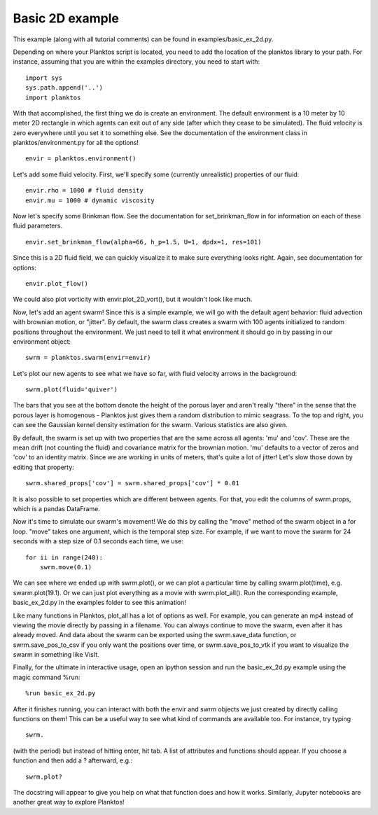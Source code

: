 Basic 2D example
----------------

This example (along with all tutorial comments) can be found in 
examples/basic_ex_2d.py.

Depending on where your Planktos script is located, you need to add the location 
of the planktos library to your path. For instance, assuming that you are within 
the examples directory, you need to start with::

    import sys
    sys.path.append('..')
    import planktos

With that accomplished, the first thing we do is create an environment. 
The default environment is a 10 meter by 10 meter 2D rectangle in which agents 
can exit out of any side (after which they cease to be simulated). The fluid 
velocity is zero everywhere until you set it to something else. See the 
documentation of the environment class in planktos/environment.py for all the 
options! ::

    envir = planktos.environment()

Let's add some fluid velocity. First, we'll specify some (currently unrealistic)
properties of our fluid::

    envir.rho = 1000 # fluid density
    envir.mu = 1000 # dynamic viscosity

Now let's specify some Brinkman flow. See the documentation for set_brinkman_flow 
in for information on each of these fluid parameters. ::

    envir.set_brinkman_flow(alpha=66, h_p=1.5, U=1, dpdx=1, res=101)

Since this is a 2D fluid field, we can quickly visualize it to make sure 
everything looks right. Again, see documentation for options::

    envir.plot_flow()

.. image:: ../_static/basic_ex_2d_envir.png

We could also plot vorticity with envir.plot_2D_vort(), but it wouldn't look 
like much.

Now, let's add an agent swarm! Since this is a simple example, we will go with
the default agent behavior: fluid advection with brownian motion, or "jitter".
By default, the swarm class creates a swarm with 100 agents initialized to
random positions throughout the environment. We just need to tell it what 
environment it should go in by passing in our environment object:: 

    swrm = planktos.swarm(envir=envir)

Let's plot our new agents to see what we have so far, with fluid velocity arrows 
in the background::
    
    swrm.plot(fluid='quiver')

.. image:: ../_static/basic_ex_2d_agents.png

The bars that you see at the bottom denote the height of the porous layer and 
aren't really "there" in the sense that the porous layer is homogenous - Planktos 
just gives them a random distribution to mimic seagrass. To the top and right, 
you can see the Gaussian kernel density estimation for the swarm. Various 
statistics are also given.

By default, the swarm is set up with two properties that are the same across 
all agents: 'mu' and 'cov'. These are the mean drift (not counting the fluid) 
and covariance matrix for the brownian motion. 'mu' defaults to a vector of 
zeros and 'cov' to an identity matrix. Since we are working in units of meters,
that's quite a lot of jitter! Let's slow those down by editing that property::

    swrm.shared_props['cov'] = swrm.shared_props['cov'] * 0.01

It is also possible to set properties which are different between agents. For 
that, you edit the columns of swrm.props, which is a pandas DataFrame.

Now it's time to simulate our swarm's movement! We do this by calling the 
"move" method of the swarm object in a for loop. "move" takes one argument,
which is the temporal step size. For example, if we want to move the swarm
for 24 seconds with a step size of 0.1 seconds each time, we use::

    for ii in range(240):
        swrm.move(0.1)

We can see where we ended up with swrm.plot(), or we can plot a particular time 
by calling swarm.plot(time), e.g. swarm.plot(19.1). Or we can just plot 
everything as a movie with swrm.plot_all(). Run the corresponding example, 
basic_ex_2d.py in the examples folder to see this animation!

Like many functions in Planktos, plot_all has a lot of options as well. For 
example, you can generate an mp4 instead of viewing the movie directly by 
passing in a filename. You can always continue to move the swarm, even after it 
has already moved. And data about the swarm can be exported using the 
swrm.save_data function, or swrm.save_pos_to_csv if you only want the positions 
over time, or swrm.save_pos_to_vtk if you want to visualize the swarm in 
something like VisIt.

Finally, for the ultimate in interactive usage, open an ipython session and 
run the basic_ex_2d.py example using the magic command %run::

    %run basic_ex_2d.py

After it finishes running, you can interact with both the envir and swrm objects 
we just created by directly calling functions on them! This can be a useful way 
to see what kind of commands are available too. For instance, try typing ::

    swrm.

(with the period) but instead of hitting enter, hit tab. A list of attributes
and functions should appear. If you choose a function and then add a ? 
afterward, e.g.::

    swrm.plot?

The docstring will appear to give you help on what that function does and
how it works. Similarly, Jupyter notebooks are another great way to explore 
Planktos!
